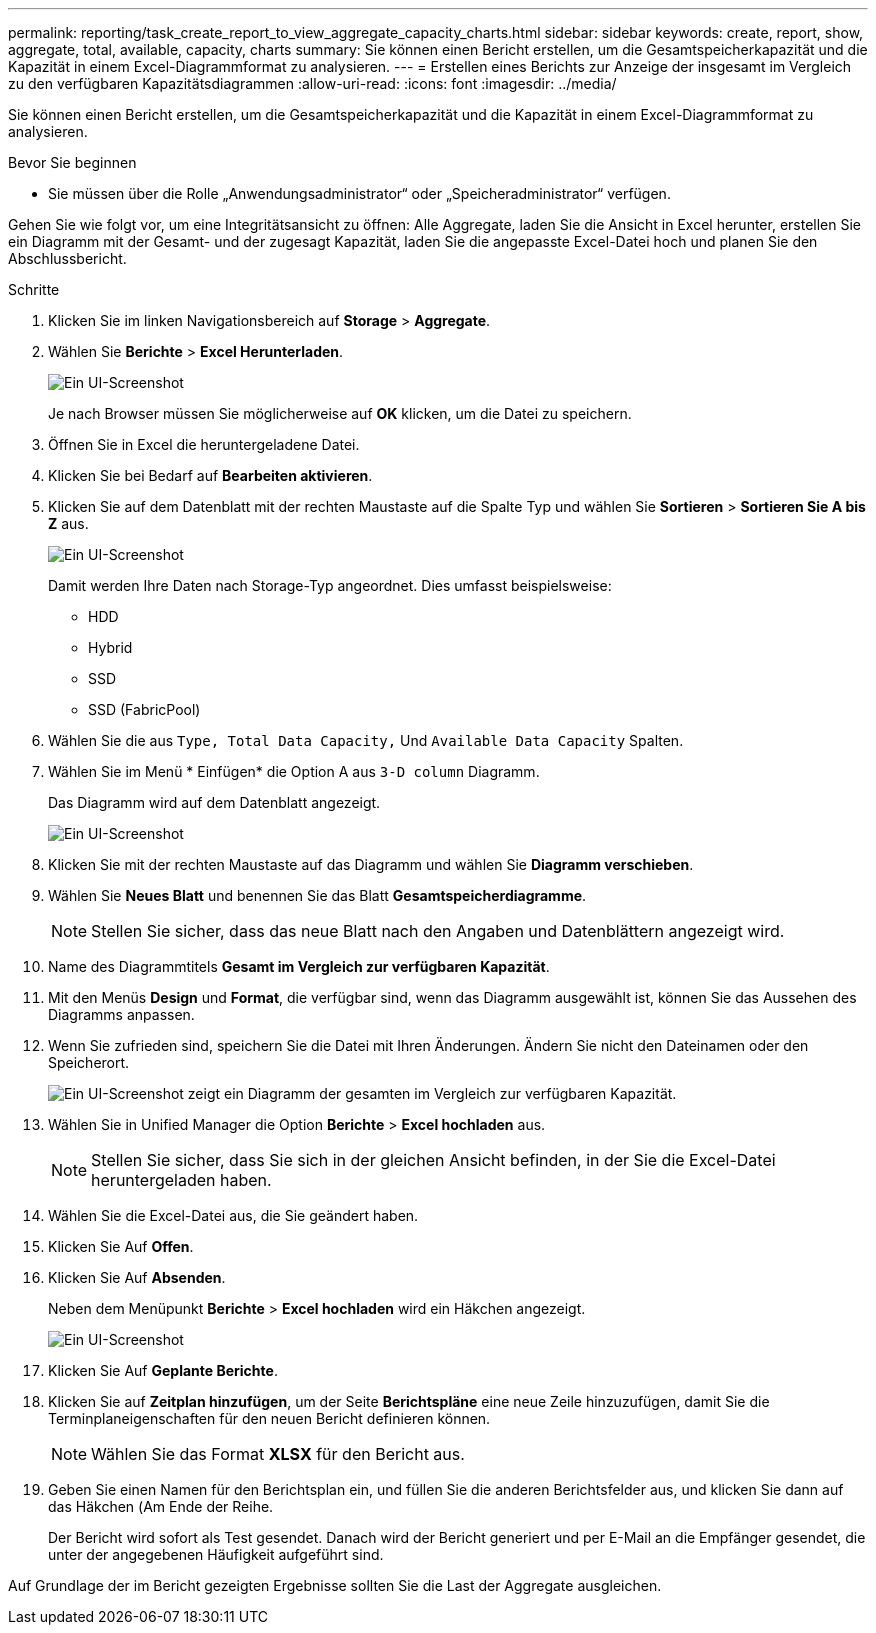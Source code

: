 ---
permalink: reporting/task_create_report_to_view_aggregate_capacity_charts.html 
sidebar: sidebar 
keywords: create, report, show, aggregate, total, available, capacity, charts 
summary: Sie können einen Bericht erstellen, um die Gesamtspeicherkapazität und die Kapazität in einem Excel-Diagrammformat zu analysieren. 
---
= Erstellen eines Berichts zur Anzeige der insgesamt im Vergleich zu den verfügbaren Kapazitätsdiagrammen
:allow-uri-read: 
:icons: font
:imagesdir: ../media/


[role="lead"]
Sie können einen Bericht erstellen, um die Gesamtspeicherkapazität und die Kapazität in einem Excel-Diagrammformat zu analysieren.

.Bevor Sie beginnen
* Sie müssen über die Rolle „Anwendungsadministrator“ oder „Speicheradministrator“ verfügen.


Gehen Sie wie folgt vor, um eine Integritätsansicht zu öffnen: Alle Aggregate, laden Sie die Ansicht in Excel herunter, erstellen Sie ein Diagramm mit der Gesamt- und der zugesagt Kapazität, laden Sie die angepasste Excel-Datei hoch und planen Sie den Abschlussbericht.

.Schritte
. Klicken Sie im linken Navigationsbereich auf *Storage* > *Aggregate*.
. Wählen Sie *Berichte* > *Excel Herunterladen*.
+
image::../media/download_excel_menu.png[Ein UI-Screenshot, der zeigt, wie Excel aus Berichten heruntergeladen wird.]

+
Je nach Browser müssen Sie möglicherweise auf *OK* klicken, um die Datei zu speichern.

. Öffnen Sie in Excel die heruntergeladene Datei.
. Klicken Sie bei Bedarf auf *Bearbeiten aktivieren*.
. Klicken Sie auf dem Datenblatt mit der rechten Maustaste auf die Spalte Typ und wählen Sie *Sortieren* > *Sortieren Sie A bis Z* aus.
+
image::../media/sort_01.png[Ein UI-Screenshot, der zeigt, wie die Sortierung in der Spalte Typ ausgewählt wird.]

+
Damit werden Ihre Daten nach Storage-Typ angeordnet. Dies umfasst beispielsweise:

+
** HDD
** Hybrid
** SSD
** SSD (FabricPool)


. Wählen Sie die aus `Type, Total Data Capacity,` Und `Available Data Capacity` Spalten.
. Wählen Sie im Menü * Einfügen* die Option A aus `3-D column` Diagramm.
+
Das Diagramm wird auf dem Datenblatt angezeigt.

+
image::../media/3d_column_01.png[Ein UI-Screenshot, der das 3D-Säulendiagramm zeigt.]

. Klicken Sie mit der rechten Maustaste auf das Diagramm und wählen Sie *Diagramm verschieben*.
. Wählen Sie *Neues Blatt* und benennen Sie das Blatt *Gesamtspeicherdiagramme*.
+
[NOTE]
====
Stellen Sie sicher, dass das neue Blatt nach den Angaben und Datenblättern angezeigt wird.

====
. Name des Diagrammtitels *Gesamt im Vergleich zur verfügbaren Kapazität*.
. Mit den Menüs *Design* und *Format*, die verfügbar sind, wenn das Diagramm ausgewählt ist, können Sie das Aussehen des Diagramms anpassen.
. Wenn Sie zufrieden sind, speichern Sie die Datei mit Ihren Änderungen. Ändern Sie nicht den Dateinamen oder den Speicherort.
+
image::../media/total_vs_available_capacity.png[Ein UI-Screenshot zeigt ein Diagramm der gesamten im Vergleich zur verfügbaren Kapazität.]

. Wählen Sie in Unified Manager die Option *Berichte* > *Excel hochladen* aus.
+
[NOTE]
====
Stellen Sie sicher, dass Sie sich in der gleichen Ansicht befinden, in der Sie die Excel-Datei heruntergeladen haben.

====
. Wählen Sie die Excel-Datei aus, die Sie geändert haben.
. Klicken Sie Auf *Offen*.
. Klicken Sie Auf *Absenden*.
+
Neben dem Menüpunkt *Berichte* > *Excel hochladen* wird ein Häkchen angezeigt.

+
image::../media/upload_excel.png[Ein UI-Screenshot, der zeigt, wie Excel in Berichte hochgeladen wird.]

. Klicken Sie Auf *Geplante Berichte*.
. Klicken Sie auf *Zeitplan hinzufügen*, um der Seite *Berichtspläne* eine neue Zeile hinzuzufügen, damit Sie die Terminplaneigenschaften für den neuen Bericht definieren können.
+
[NOTE]
====
Wählen Sie das Format *XLSX* für den Bericht aus.

====
. Geben Sie einen Namen für den Berichtsplan ein, und füllen Sie die anderen Berichtsfelder aus, und klicken Sie dann auf das Häkchen (image:../media/blue_check.gif[""]Am Ende der Reihe.
+
Der Bericht wird sofort als Test gesendet. Danach wird der Bericht generiert und per E-Mail an die Empfänger gesendet, die unter der angegebenen Häufigkeit aufgeführt sind.



Auf Grundlage der im Bericht gezeigten Ergebnisse sollten Sie die Last der Aggregate ausgleichen.
